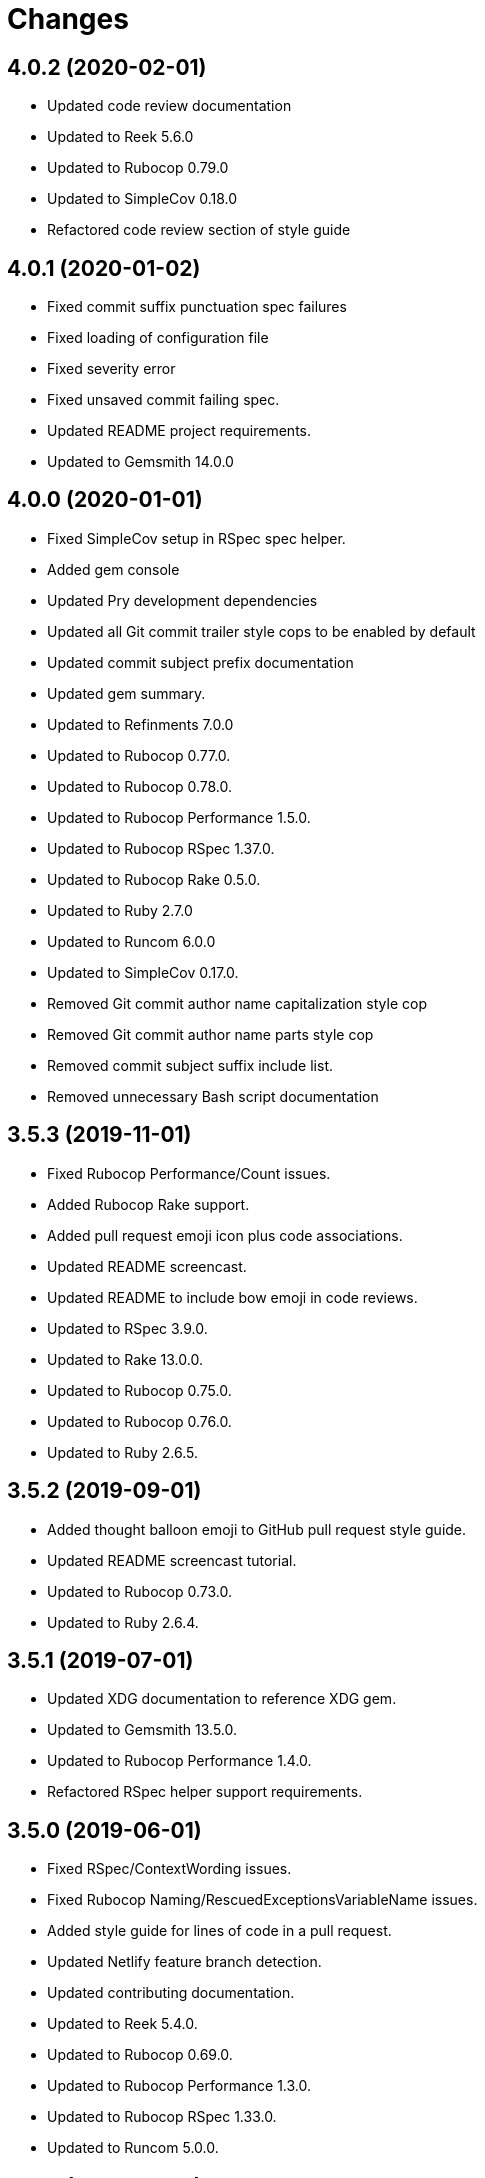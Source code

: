 = Changes

== 4.0.2 (2020-02-01)

* Updated code review documentation
* Updated to Reek 5.6.0
* Updated to Rubocop 0.79.0
* Updated to SimpleCov 0.18.0
* Refactored code review section of style guide

== 4.0.1 (2020-01-02)

* Fixed commit suffix punctuation spec failures
* Fixed loading of configuration file
* Fixed severity error
* Fixed unsaved commit failing spec.
* Updated README project requirements.
* Updated to Gemsmith 14.0.0

== 4.0.0 (2020-01-01)

* Fixed SimpleCov setup in RSpec spec helper.
* Added gem console
* Updated Pry development dependencies
* Updated all Git commit trailer style cops to be enabled by default
* Updated commit subject prefix documentation
* Updated gem summary.
* Updated to Refinments 7.0.0
* Updated to Rubocop 0.77.0.
* Updated to Rubocop 0.78.0.
* Updated to Rubocop Performance 1.5.0.
* Updated to Rubocop RSpec 1.37.0.
* Updated to Rubocop Rake 0.5.0.
* Updated to Ruby 2.7.0
* Updated to Runcom 6.0.0
* Updated to SimpleCov 0.17.0.
* Removed Git commit author name capitalization style cop
* Removed Git commit author name parts style cop
* Removed commit subject suffix include list.
* Removed unnecessary Bash script documentation

== 3.5.3 (2019-11-01)

* Fixed Rubocop Performance/Count issues.
* Added Rubocop Rake support.
* Added pull request emoji icon plus code associations.
* Updated README screencast.
* Updated README to include bow emoji in code reviews.
* Updated to RSpec 3.9.0.
* Updated to Rake 13.0.0.
* Updated to Rubocop 0.75.0.
* Updated to Rubocop 0.76.0.
* Updated to Ruby 2.6.5.

== 3.5.2 (2019-09-01)

* Added thought balloon emoji to GitHub pull request style guide.
* Updated README screencast tutorial.
* Updated to Rubocop 0.73.0.
* Updated to Ruby 2.6.4.

== 3.5.1 (2019-07-01)

* Updated XDG documentation to reference XDG gem.
* Updated to Gemsmith 13.5.0.
* Updated to Rubocop Performance 1.4.0.
* Refactored RSpec helper support requirements.

== 3.5.0 (2019-06-01)

* Fixed RSpec/ContextWording issues.
* Fixed Rubocop Naming/RescuedExceptionsVariableName issues.
* Added style guide for lines of code in a pull request.
* Updated Netlify feature branch detection.
* Updated contributing documentation.
* Updated to Reek 5.4.0.
* Updated to Rubocop 0.69.0.
* Updated to Rubocop Performance 1.3.0.
* Updated to Rubocop RSpec 1.33.0.
* Updated to Runcom 5.0.0.

== 3.4.2 (2019-05-01)

* Updated RSpec helper examples file name.
* Updated RSpec helper to verify constant names.
* Updated to Ruby 2.6.3.

== 3.4.1 (2019-04-14)

* Fixed Netlify branch detection.
* Fixed Ruby warnings.
* Added Ruby warnings to RSpec helper.
* Refactored RSpec Git branch creation to shared context.
* Refactored RSpec Git commit file helper to shared context.

== 3.4.0 (2019-04-13)

* Fixed Rubocop layout issues.
* Fixed multpile line commit messages for specs.
* Added Git kit repo branch name and SHA functionality.
* Added Netlify build status badge to README.
* Added Netlify environment detection.
* Added Netlify environment.
* Added Rubocop Performance gem.
* Added Travis CI build status to README.
* Updated to Code Quality 4.0.0.
* Updated to Rubocop 0.67.0.
* Removed Code Climate gem.
* Refactored Git kit repo to be constructed.
* Refactored Travis CI environment to inject environment.
* Refactored branch environemnts to use Git repo.
* Refactored feature branch to inject environment.

== 3.3.0 (2019-03-16)

* Fixed Commit Trailer Collaborator Email cop email handling.
* Added Commit Author Capitalization cop.
* Added Commit Author Name cop.
* Added additional saved commit specs for raw body and trailers.
* Updated Commit Author Name Capitalization cop to deprecated status.
* Updated Commit Author Name Parts cop to deprecated status.
* Updated email validator to use URI regular expression.
* Updated to Ruby 2.6.2.
* Refactored commit specs to use commit as subject.
* Refactored commit to scrub erroneous encodings.
* Refactored style specs to use cop as subject.

== 3.2.0 (2019-03-10)

* Fixed Rubocop Style/MethodCallWithArgsParentheses issues.
* Added abstract style affected commit trailer lines.
* Added commit trailer collaborator capitalization cop.
* Added commit trailer collaborator duplication cop.
* Added commit trailer collaborator email cop.
* Added commit trailer collaborator key cop.
* Added commit trailer collaborator name cop.
* Added saved commit trailers.
* Added trailer collaborator parser.
* Added unsaved commit trailers.
* Updated Circle CI configuration to install latest Git version.
* Removed RSpec standard output/error suppression.

== 3.1.0 (2019-03-01)

* Added README Git Hook style guide.
* Added capitalization validator.
* Added email validator.
* Added name validator.
* Updated README to reference updated Runcom documentation.
* Updated to Gemsmith 13.0.0.
* Updated to Rubocop 0.65.0.
* Updated to Ruby 2.6.1.
* Removed README upgrade documentation.
* Refactored affected commit body lines to abstract class.
* Refactored commit author email cop to use validator.
* Refactored commit author name capitalization cop to use validator.
* Refactored commit author name parts cop to use validator.

== 3.0.0 (2019-01-01)

* Fixed Circle CI cache for Ruby version.
* Fixed Rubocop RSpec auto-correctable issues.
* Fixed Rubocop RSpec/ContextWording issue.
* Fixed Rubocop RSpec/ExampleLength issues.
* Fixed Rubocop RSpec/LeadingSubject issues.
* Fixed Rubocop RSpec/NamedSubject issues.
* Fixed Rubocop RSpec/SubjectStub issues.
* Fixed Rubocop RSpec/VerifiedDoubles issues.
* Added Circle CI Bundler cache.
* Added Rubocop RSpec gem.
* Added project logo.
* Added spelling mistakes to style guide.
* Updated Circle CI Code Climate test reporting.
* Updated to Refinements 6.0.0.
* Updated to Rubocop 0.62.0.
* Updated to Ruby 2.6.0.
* Updated to Runcom 4.0.0.
* Removed Rubocop Lint/Void CheckForMethodsWithNoSideEffects check.

== 2.4.0 (2018-10-01)

* Fixed Markdown ordered list numbering.
* Fixed README numbering markdown.
* Fixed Rubocop Layout/EmptyLineAfterGuardClause issues.
* Fixed Rubocop Performance/InefficientHashSearch issue.
* Fixed default configuration in README.
* Updated README style guide.
* Updated Semantic Versioning links to be HTTPS.
* Updated pull request documentation.
* Updated to Contributor Covenant Code of Conduct 1.4.1.
* Updated to RSpec 3.8.0.
* Updated to Reek 5.0.
* Updated to Rubocop 0.57.0.
* Updated to Rubocop 0.58.0.

== 2.3.0 (2018-05-01)

* Added Runcom examples for project specific usage.
* Updated README documentation.
* Updated project changes to use semantic versions.
* Updated to Gemsmith 12.0.0.
* Updated to Refinements 5.2.0.
* Updated to Runcom 3.1.0.

== 2.2.0 (2018-04-01)

* Added gemspec metadata for source, changes, and issue tracker URLs.
* Updated gem dependencies.
* Updated to Refinements 5.1.0.
* Updated to Rubocop 0.53.0.
* Updated to Ruby 2.5.1.
* Updated to Runcom 3.0.0.
* Removed Circle CI Bundler cache.
* Refactored Git repository shared example test data.
* Refactored temp dir shared context as a pathname.

== 2.1.0 (2018-02-18)

* Fixed Git commit encoding issues.
* Fixed SHA utility method for unsaved comment.
* Fixed colorized terminal output for CI builds.
* Fixed gemspec issues with missing gem signing key/certificate.
* Updated README license information.
* Updated to Circle CI 2.0.0 configuration.
* Removed Gemnasium support.
* Removed Patreon badge from README.

== 2.0.1 (2018-01-01)

* Updated to Gemsmith 11.0.0.

== 2.0.0 (2018-01-01)

* Fixed Rubocop Style/FormatStringToken issues.
* Fixed typo in default configuration of README.md.
* Added additional commit body phrases to exclude list.
* Added Commit Body Bullet Delimiter cop.
* Added specs for default cop settings.
* Added upgrade section to README.
* Updated Code Climate badges.
* Updated Code Climate configuration to Version 2.0.0.
* Updated to Apache 2.0 license.
* Updated to Rubocop 0.52.0.
* Updated to Ruby 2.4.3.
* Updated to Ruby 2.5.0.
* Removed black/white lists (use include/exclude lists instead).
* Removed deprecated Commit Body Leading Space cop.
* Removed documentation for secure installs.
* Refactored `Graylist` as `FilterList` object.
* Refactored abstract cop prefix deletion.
* Refactored code to use Ruby 2.5.0 `Array#append` syntax.

== 1.7.1 (2017-11-18)

* Fixed issue with mismatched gem certificate public key.
* Updated to Rake 12.3.0.

== 1.7.0 (2017-11-05)

* Fixed 'Git Hooks' URL.
* Fixed Reek issues.
* Fixed false positive when checking unsaved, verbose commits.
* Fixed false positives with commit body phrases.
* Updated Fury URL to use HTTPS.
* Updated commit body phrases to be alpha-sorted.
* Refactored commit object equality methods.

== 1.6.2 (2017-10-29)

* Added Bundler Audit gem.
* Updated to Rubocop 0.50.0.
* Updated to Rubocop 0.51.0.
* Updated to Ruby 2.4.2.

== 1.6.1 (2017-09-09)

* Fixed commit subject length calculation with fixup/squash prefixes.
* Removed Pry State gem.

== 1.6.0 (2017-08-20)

* Fixed README default configuration by removing trailing commas.
* Added dynamic formatting of RSpec output.
* Updated to Runcom 1.3.0.

== 1.5.0 (2017-07-30)

* Fixed CLI spec when running on a feature branch.
* Fixed issue line numbering.
* Fixed line reporting of multi-line paragraphs.
* Added issue line builder.
* Added paragraph reporter.
* Added sentence reporter.
* Updated cop reporter to end label with period.
* Updated hint wording.
* Removed issue label.
* Refactored line reporter default indent.

== 1.4.1 (2017-07-26)

* Fixed Travis CI pull request build hook.
* Fixed saved commit initialization with invalid SHA.
* Added Git commit SHA error.

== 1.4.0 (2017-07-23)

* Fixed feature branch Git repository detection.
* Added Git Kit with repository detection.
* Added ability to answer commit body paragraphs.
* Added commit body bullet capitalization cop.
* Added commit body issue tracker link cop.
* Added commit body paragraph capitalization cop.
* Added commit body single bullet cop.
* Updated commit body leading line cop to specify quantity.
* Updated cop warning/error report format.
* Updated graylist to always be a list of regular expressions.
* Updated graylist to always cast list to array.
* Updated line report to quote affected lines.
* Updated to Gemsmith 10.2.0.
* Refactored specs to use consistent issue testing.

== 1.3.0 (2017-07-16)

* Fixed CLI errors to always abort program.
* Fixed Commit Body Presence cop fixup commit issues.
* Fixed Commit Subject Prefix cop fixup and squash commit issues.
* Fixed issues with commented body lines in commits.
* Fixed issues with reporting valid cops.
* Fixed issues with running against a non-Git repository.
* Fixed printing of regular expression escape characters in cop hints.
* Added Commit Body Leading Line cop.
* Added Commit Body Leading Space deprecation warnings.
* Added Pastel gem.
* Added ability to answer commits on feature branch.
* Added colorized strings to branch reporter.
* Added colorized strings to cop reporter.
* Added commit fixup and squash detection.
* Added commit message Git Hook.
* Added shared examples for fixup and squash commits.
* Added string fixup and squash prefix detection.
* Added string refinements.
* Added unsaved commit.
* Updated graylist to answer hint text.
* Refactored CLI warning spec.
* Refactored branch objects.
* Refactored commit as saved commit.
* Refactored runner to run with commits instead of SHAs.
* Refactored use of build environment variables.
* Refactored use of gem-specific string methods.

== 1.2.0 (2017-07-09)

* Fixed spec issues with CI environments.
* Added Circle CI branch environment.
* Added Commit Body Present cop to table of contents.
* Added Git Hook documentation.
* Added GitHub project rebase documentation.
* Added README Git style guide.
* Added README cop descriptions.
* Added Travis CI branch environment.
* Added Travis CI build support for project.
* Added `--commits` option to `--police` command.
* Added base error class.
* Added branch reporter.
* Added commit reporter.
* Added commit_body_present cop
* Added cop graylist regular expression support.
* Added cop reporter.
* Added cop severity support to collector.
* Added cop severity support.
* Added graylist hook.
* Added graylist support.
* Added invalid, warning, and error support to abstract class.
* Added line reporter.
* Added local branch environment.
* Added minimum for Commit Body Present cop
* Added number of commit inspected.
* Added severity error.
* Added string pluralization support.
* Updated CLI to rescue gem-related errors.
* Updated CONTRIBUTING documentation.
* Updated Commit Body Presence cop name.
* Updated GitHub templates.
* Updated collector to collect valid and invalid cops.
* Updated cop issue to answer a hash.
* Updated runner to process custom commits.
* Updated to Climate Control 0.2.0.
* Removed collector reporting behavior.
* Refactored CLI to use reporter.
* Refactored Git utilities to `Kit` module.
* Refactored branch kit to use branch environments.
* Refactored calculation of string pluralization.
* Refactored cop error as issue.
* Refactored reporter as collector.
* Refactored runner to fail with gem base error.
* Refactored runner to use collector modifications.
* Refactored severity levels to abstract style class.

== 1.1.0 (2017-06-19)

* Updated README headers.
* Updated command line usage in CLI specs.
* Updated to Gemsmith 10.0.0.
* Removed Thor+ gem.
* Refactored CLI version/help specs.

== 1.0.0 (2017-06-17)

* Fixed gem configuration CLI options.
* Updated README usage configuration documenation.

== 0.4.0 (2017-06-11)

* Fixed Reek method missing issue.
* Fixed commit body bullet cop with blank lines.
* Fixed style abstract descendants implementation.
* Added Circle CI support.
* Added commit author date (relative).
* Added cop labels.
* Updated commit to be a value object.
* Updated reporter to use commit details.
* Updated reporter to use cop labels.
* Updated to Runcom 1.0.0.
* Removed Gemsmith support (temporary).
* Removed Travis CI support.
* Removed abstract class commit sha method.
* Removed extra carriage return from affected line errors.
* Refactored runner implementation.

== 0.3.0 (2017-06-06)

* Fixed generated report to include gem label.
* Added Climate Control gem.
* Added Git branch support.
* Updated Git repo shared context to use HTTPS.
* Refactored Runner to use Branch object.

== 0.2.0 (2017-06-04)

* Fixed Code Climate Rubocop configuration.
* Fixed commit body leading space cop false positive with empty body.
* Added Rake support.
* Added commit author email cop.
* Added commit author name capitalization cop.
* Added commit author name parts cop.
* Added commit body bullet cop.
* Added commit body line length cop.
* Added commit body lines support.
* Added commit body phrase cop.
* Updated commit subject length to equal body length.
* Updated commit subject prefix cop to use whitelist.
* Updated commit subject suffix cop to use whitelist.
* Updated reporter to capture errors by commit SHA.
* Removed `.id` from style subclasses.
* Removed double colon from gem label.

== 0.1.0 (2017-05-29)

* Initial version.
